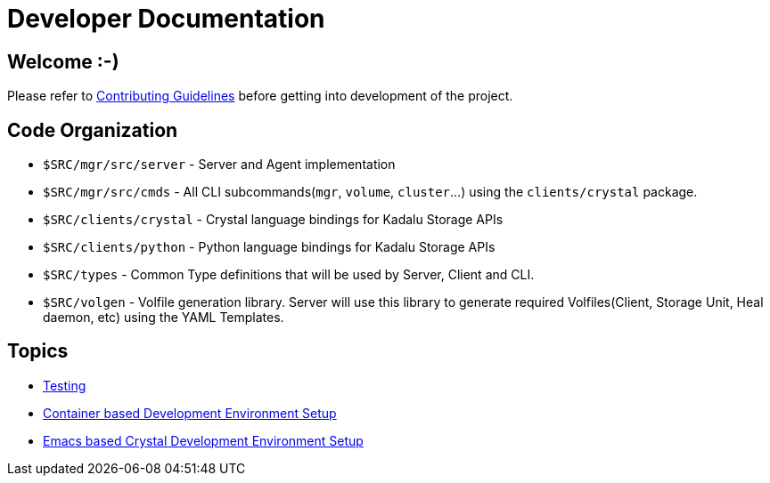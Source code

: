 = Developer Documentation

== Welcome :-)

Please refer to link:../../CONTRIBUTING.md[Contributing Guidelines] before getting into development of the project.

== Code Organization

* `$SRC/mgr/src/server` - Server and Agent implementation
* `$SRC/mgr/src/cmds` - All CLI subcommands(`mgr`, `volume`, `cluster`...) using the `clients/crystal` package.
* `$SRC/clients/crystal` - Crystal language bindings for Kadalu Storage APIs
* `$SRC/clients/python` - Python language bindings for Kadalu Storage APIs
* `$SRC/types` - Common Type definitions that will be used by Server, Client and CLI.
* `$SRC/volgen` - Volfile generation library. Server will use this library to generate required Volfiles(Client, Storage Unit, Heal daemon, etc) using the YAML Templates.

== Topics

* link:./testing.adoc[Testing]
* link:./container-based-dev-setup-single-node.adoc[Container based Development Environment Setup]
* link:./emacs-setup.adoc[Emacs based Crystal Development Environment Setup]
